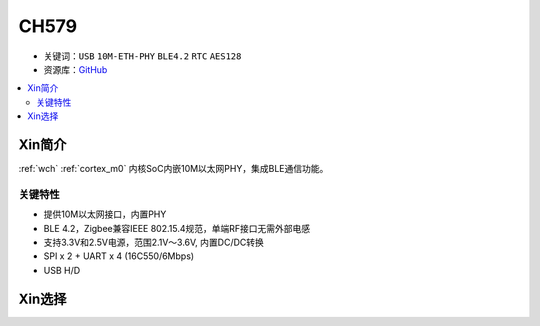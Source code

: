
.. _wch_ch579:

CH579
========

* 关键词：``USB`` ``10M-ETH-PHY`` ``BLE4.2`` ``RTC`` ``AES128``
* 资源库：`GitHub <https://github.com/SoCXin/CH579>`_

.. contents::
    :local:

Xin简介
-----------

:ref:`wch` :ref:`cortex_m0` 内核SoC内嵌10M以太网PHY，集成BLE通信功能。

.. image:: ./images/CH579.png
    :target: http://www.wch.cn/products/CH579.html

关键特性
~~~~~~~~~~~~~~

* 提供10M以太网接口，内置PHY
* BLE 4.2，Zigbee兼容IEEE 802.15.4规范，单端RF接口无需外部电感
* 支持3.3V和2.5V电源，范围2.1V～3.6V, 内置DC/DC转换
* SPI x 2 + UART x 4 (16C550/6Mbps)
* USB H/D


Xin选择
-----------
